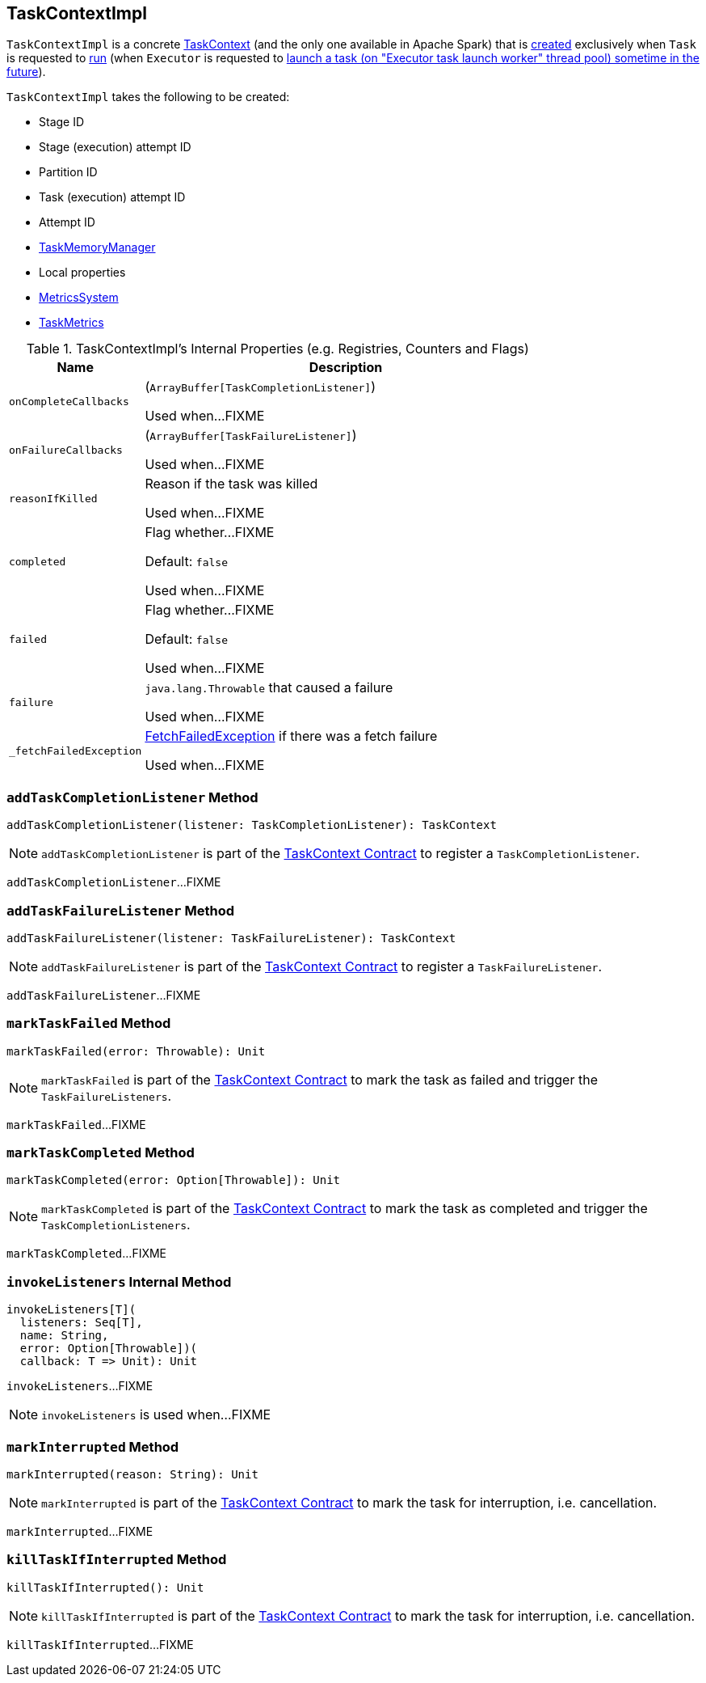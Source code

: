== [[TaskContextImpl]] TaskContextImpl

`TaskContextImpl` is a concrete <<spark-TaskContext.adoc#, TaskContext>> (and the only one available in Apache Spark) that is <<creating-instance, created>> exclusively when `Task` is requested to <<spark-scheduler-Task.adoc#run, run>> (when `Executor` is requested to <<spark-Executor.adoc#launchTask, launch a task (on "Executor task launch worker" thread pool) sometime in the future>>).

[[creating-instance]]
`TaskContextImpl` takes the following to be created:

* [[stageId]] Stage ID
* [[stageAttemptNumber]] Stage (execution) attempt ID
* [[partitionId]] Partition ID
* [[taskAttemptId]] Task (execution) attempt ID
* [[attemptNumber]] Attempt ID
* [[taskMemoryManager]] <<spark-memory-TaskMemoryManager.adoc#, TaskMemoryManager>>
* [[localProperties]] Local properties
* [[metricsSystem]] <<spark-metrics-MetricsSystem.adoc#, MetricsSystem>>
* [[taskMetrics]] <<spark-executor-TaskMetrics.adoc#, TaskMetrics>>

[[internal-registries]]
.TaskContextImpl's Internal Properties (e.g. Registries, Counters and Flags)
[cols="1m,3",options="header",width="100%"]
|===
| Name
| Description

| onCompleteCallbacks
a| [[onCompleteCallbacks]] (`ArrayBuffer[TaskCompletionListener]`)

Used when...FIXME

| onFailureCallbacks
a| [[onFailureCallbacks]] (`ArrayBuffer[TaskFailureListener]`)

Used when...FIXME

| reasonIfKilled
a| [[reasonIfKilled]] Reason if the task was killed

Used when...FIXME

| completed
a| [[completed]][[isCompleted]] Flag whether...FIXME

Default: `false`

Used when...FIXME

| failed
a| [[failed]] Flag whether...FIXME

Default: `false`

Used when...FIXME

| failure
a| [[failure]] `java.lang.Throwable` that caused a failure

Used when...FIXME

| _fetchFailedException
a| [[_fetchFailedException]] <<spark-TaskRunner-FetchFailedException.adoc#, FetchFailedException>> if there was a fetch failure

Used when...FIXME

|===

=== [[addTaskCompletionListener]] `addTaskCompletionListener` Method

[source, scala]
----
addTaskCompletionListener(listener: TaskCompletionListener): TaskContext
----

NOTE: `addTaskCompletionListener` is part of the <<spark-TaskContext.adoc#addTaskCompletionListener, TaskContext Contract>> to register a `TaskCompletionListener`.

`addTaskCompletionListener`...FIXME

=== [[addTaskFailureListener]] `addTaskFailureListener` Method

[source, scala]
----
addTaskFailureListener(listener: TaskFailureListener): TaskContext
----

NOTE: `addTaskFailureListener` is part of the <<spark-TaskContext.adoc#addTaskFailureListener, TaskContext Contract>> to register a `TaskFailureListener`.

`addTaskFailureListener`...FIXME

=== [[markTaskFailed]] `markTaskFailed` Method

[source, scala]
----
markTaskFailed(error: Throwable): Unit
----

NOTE: `markTaskFailed` is part of the <<spark-TaskContext.adoc#markTaskFailed, TaskContext Contract>> to mark the task as failed and trigger the `TaskFailureListeners`.

`markTaskFailed`...FIXME

=== [[markTaskCompleted]] `markTaskCompleted` Method

[source, scala]
----
markTaskCompleted(error: Option[Throwable]): Unit
----

NOTE: `markTaskCompleted` is part of the <<spark-TaskContext.adoc#markTaskCompleted, TaskContext Contract>> to mark the task as completed and trigger the `TaskCompletionListeners`.

`markTaskCompleted`...FIXME

=== [[invokeListeners]] `invokeListeners` Internal Method

[source, scala]
----
invokeListeners[T](
  listeners: Seq[T],
  name: String,
  error: Option[Throwable])(
  callback: T => Unit): Unit
----

`invokeListeners`...FIXME

NOTE: `invokeListeners` is used when...FIXME

=== [[markInterrupted]] `markInterrupted` Method

[source, scala]
----
markInterrupted(reason: String): Unit
----

NOTE: `markInterrupted` is part of the <<spark-TaskContext.adoc#markInterrupted, TaskContext Contract>> to mark the task for interruption, i.e. cancellation.

`markInterrupted`...FIXME

=== [[killTaskIfInterrupted]] `killTaskIfInterrupted` Method

[source, scala]
----
killTaskIfInterrupted(): Unit
----

NOTE: `killTaskIfInterrupted` is part of the <<spark-TaskContext.adoc#killTaskIfInterrupted, TaskContext Contract>> to mark the task for interruption, i.e. cancellation.

`killTaskIfInterrupted`...FIXME

